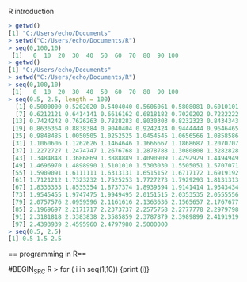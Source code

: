 R introduction
#+BEGIN_SRC R
> getwd()
[1] "C:/Users/echo/Documents"
> setwd("C:/Users/echo/Documents/R")
> seq(0,100,10)
 [1]   0  10  20  30  40  50  60  70  80  90 100
> getwd()
[1] "C:/Users/echo/Documents"
> setwd("C:/Users/echo/Documents/R")
> seq(0,100,10)
 [1]   0  10  20  30  40  50  60  70  80  90 100
> seq(0.5, 2.5, length = 100)
  [1] 0.5000000 0.5202020 0.5404040 0.5606061 0.5808081 0.6010101
  [7] 0.6212121 0.6414141 0.6616162 0.6818182 0.7020202 0.7222222
 [13] 0.7424242 0.7626263 0.7828283 0.8030303 0.8232323 0.8434343
 [19] 0.8636364 0.8838384 0.9040404 0.9242424 0.9444444 0.9646465
 [25] 0.9848485 1.0050505 1.0252525 1.0454545 1.0656566 1.0858586
 [31] 1.1060606 1.1262626 1.1464646 1.1666667 1.1868687 1.2070707
 [37] 1.2272727 1.2474747 1.2676768 1.2878788 1.3080808 1.3282828
 [43] 1.3484848 1.3686869 1.3888889 1.4090909 1.4292929 1.4494949
 [49] 1.4696970 1.4898990 1.5101010 1.5303030 1.5505051 1.5707071
 [55] 1.5909091 1.6111111 1.6313131 1.6515152 1.6717172 1.6919192
 [61] 1.7121212 1.7323232 1.7525253 1.7727273 1.7929293 1.8131313
 [67] 1.8333333 1.8535354 1.8737374 1.8939394 1.9141414 1.9343434
 [73] 1.9545455 1.9747475 1.9949495 2.0151515 2.0353535 2.0555556
 [79] 2.0757576 2.0959596 2.1161616 2.1363636 2.1565657 2.1767677
 [85] 2.1969697 2.2171717 2.2373737 2.2575758 2.2777778 2.2979798
 [91] 2.3181818 2.3383838 2.3585859 2.3787879 2.3989899 2.4191919
 [97] 2.4393939 2.4595960 2.4797980 2.5000000
> seq(0.5, 2.5)
[1] 0.5 1.5 2.5

#+END_SRC
== programming in R==

#BEGIN_SRC R
> for ( i in seq(1,10)) {print (i)}
[1] 1
[1] 2
[1] 3
[1] 4
[1] 5
[1] 6
[1] 7
[1] 8
[1] 9
[1] 10
#+END_SRC

